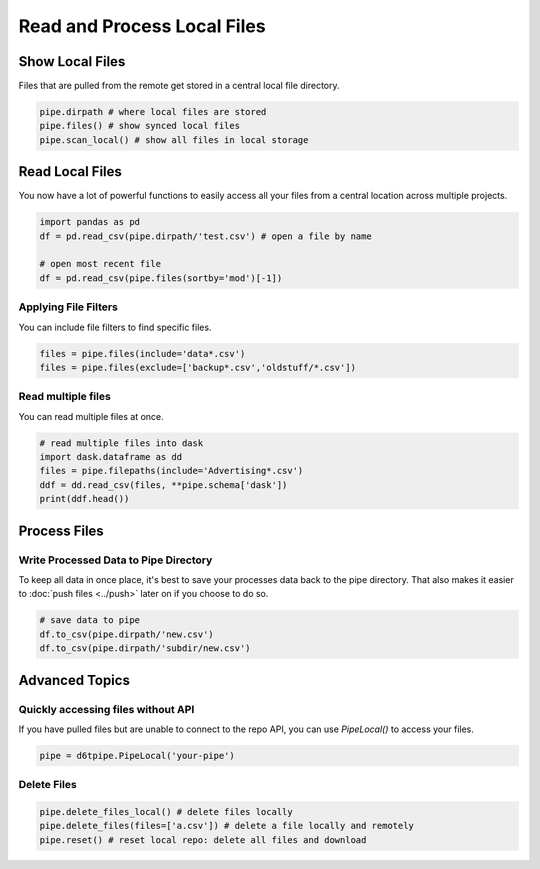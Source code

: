 Read and Process Local Files
==============================================

Show Local Files
---------------------------------------------

Files that are pulled from the remote get stored in a central local file directory. 

.. code-block:: python

    pipe.dirpath # where local files are stored
    pipe.files() # show synced local files
    pipe.scan_local() # show all files in local storage

Read Local Files
---------------------------------------------

You now have a lot of powerful functions to easily access all your files from a central location across multiple projects.

.. code-block:: python

    import pandas as pd
    df = pd.read_csv(pipe.dirpath/'test.csv') # open a file by name

    # open most recent file
    df = pd.read_csv(pipe.files(sortby='mod')[-1])

Applying File Filters
^^^^^^^^^^^^^^^^^^^^^^^^^^^^^^^^^^^^^^^^^^^^^^^^^^^^^^^^^^^^

You can include file filters to find specific files.

.. code-block:: python

    files = pipe.files(include='data*.csv')
    files = pipe.files(exclude=['backup*.csv','oldstuff/*.csv'])

Read multiple files
^^^^^^^^^^^^^^^^^^^^^^^^^^^^^^^^^^^^^^^^^^^^^^^^^^^^^^^^^^^^

You can read multiple files at once.

.. code-block:: python

    # read multiple files into dask
    import dask.dataframe as dd
    files = pipe.filepaths(include='Advertising*.csv')
    ddf = dd.read_csv(files, **pipe.schema['dask'])
    print(ddf.head())


Process Files
---------------------------------------------

Write Processed Data to Pipe Directory
^^^^^^^^^^^^^^^^^^^^^^^^^^^^^^^^^^^^^^^^^^^^^^^^^^^^^^^^^^^^

To keep all data in once place, it's best to save your processes data back to the pipe directory. That also makes it easier to :doc:`push files <../push>` later on if you choose to do so.

.. code-block:: python

    # save data to pipe
    df.to_csv(pipe.dirpath/'new.csv')
    df.to_csv(pipe.dirpath/'subdir/new.csv')


Advanced Topics
---------------------------------------------

Quickly accessing files without API
^^^^^^^^^^^^^^^^^^^^^^^^^^^^^^^^^^^^^^^^^^^^^^^^^^^^^^^^^^^^

If you have pulled files but are unable to connect to the repo API, you can use `PipeLocal()` to access your files.

.. code-block:: python

    pipe = d6tpipe.PipeLocal('your-pipe')

Delete Files
^^^^^^^^^^^^^^^^^^^^^^^^^^^^^^^^^^^^^^^^^^^^^^^^^^^^^^^^^^^^

.. code-block:: python

    pipe.delete_files_local() # delete files locally
    pipe.delete_files(files=['a.csv']) # delete a file locally and remotely
    pipe.reset() # reset local repo: delete all files and download
